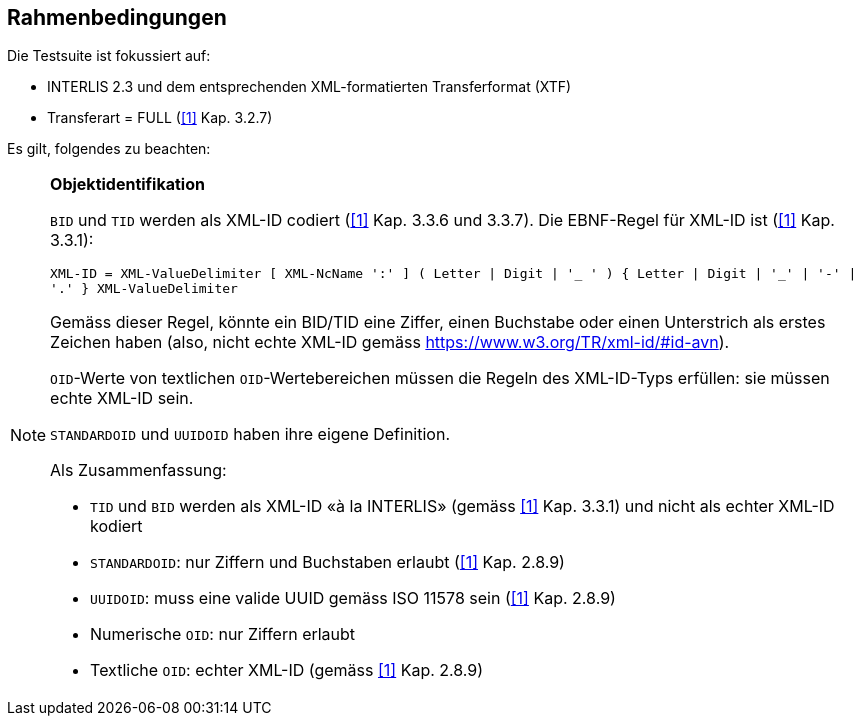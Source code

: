 == Rahmenbedingungen

Die Testsuite ist fokussiert auf:

* INTERLIS 2.3 und dem entsprechenden XML-formatierten Transferformat (XTF)
* Transferart = FULL (<<referenzen.adoc#1,[1]>> Kap. 3.2.7)

Es gilt, folgendes zu beachten:

[NOTE]
====
*Objektidentifikation*

`BID` und `TID` werden als XML-ID codiert (<<referenzen.adoc#1,[1]>> Kap. 3.3.6 und 3.3.7). Die EBNF-Regel für XML-ID ist (<<referenzen.adoc#1,[1]>> Kap. 3.3.1):

``
XML-ID = XML-ValueDelimiter [ XML-NcName ':' ] ( Letter | Digit | '_ ' ) { Letter | Digit | '_' | '-' | '.' } XML-ValueDelimiter
``

Gemäss dieser Regel, könnte ein BID/TID eine Ziffer, einen Buchstabe oder einen Unterstrich als erstes Zeichen haben (also, nicht echte XML-ID gemäss https://www.w3.org/TR/xml-id/#id-avn).

`OID`-Werte von textlichen `OID`-Wertebereichen müssen die Regeln des XML-ID-Typs erfüllen: sie müssen echte XML-ID sein.

`STANDARDOID` und `UUIDOID` haben ihre eigene Definition.

Als Zusammenfassung:

* `TID` und `BID` werden als XML-ID «à la INTERLIS» (gemäss <<referenzen.adoc#1,[1]>> Kap. 3.3.1) und nicht als echter XML-ID kodiert
* `STANDARDOID`: nur Ziffern und Buchstaben erlaubt (<<referenzen.adoc#1,[1]>> Kap. 2.8.9)
* `UUIDOID`: muss eine valide UUID gemäss ISO 11578 sein (<<referenzen.adoc#1,[1]>> Kap. 2.8.9)
* Numerische `OID`: nur Ziffern erlaubt
* Textliche `OID`: echter XML-ID (gemäss <<referenzen.adoc#1,[1]>> Kap. 2.8.9)
====
